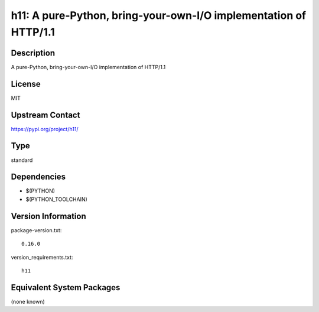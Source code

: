 .. _spkg_h11:

h11: A pure-Python, bring-your-own-I/O implementation of HTTP/1.1
===============================================================================

Description
-----------

A pure-Python, bring-your-own-I/O implementation of HTTP/1.1

License
-------

MIT

Upstream Contact
----------------

https://pypi.org/project/h11/


Type
----

standard


Dependencies
------------

- $(PYTHON)
- $(PYTHON_TOOLCHAIN)

Version Information
-------------------

package-version.txt::

    0.16.0

version_requirements.txt::

    h11


Equivalent System Packages
--------------------------

(none known)

